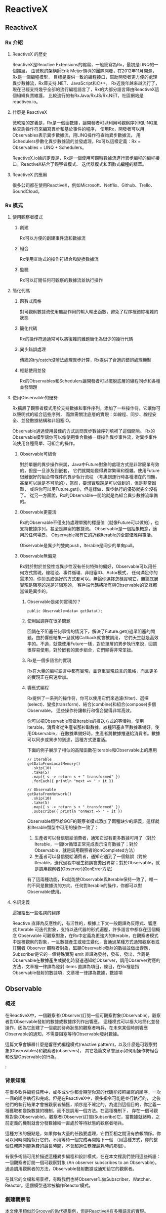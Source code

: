 * ReactiveX

** ReactiveX
*** Rx 介紹

**** ReactiveX 的歷史
ReactiveX是Reactive Extensions的縮寫，一般簡寫為Rx，最初是LINQ的一個擴展，
由微軟的架構師Erik Meijer領導的團隊開發，在2012年11月開源，Rx是一個編程模型，
目標是提供一致的編程接口，幫助開發者更方便的處理異步數據流，Rx庫支持.NET、JavaScript和C++，
Rx近幾年越來越流行了，現在已經支持幾乎全部的流行編程語言了，Rx的大部分語言庫由ReactiveX這個組織負責維護，
比較流行的有RxJava/RxJS/Rx.NET，社區網站是reactivex.io。

**** 什麼是 ReactiveX
微軟給的定義是，Rx是一個函數庫，讓開發者可以利用可觀察序列和LINQ風格查詢操作符來編寫異步和基於事件的程序，
使用Rx，開發者可以用Observables表示異步數據流，用LINQ操作符查詢異步數據流，
用Schedulers參數化異步數據流的並發處理，Rx可以這樣定義：Rx = Observables + LINQ + Schedulers。

ReactiveX.io給的定義是，Rx是一個使用可觀察數據流進行異步編程的編程接口，ReactiveX結合了觀察者模式、
迭代器模式和函數式編程的精華。

**** ReactiveX 的應用
很多公司都在使用ReactiveX，例如Microsoft、Netflix、Github、Trello、SoundCloud。

*** Rx 模式

**** 使用觀察者模式
***** 創建
Rx可以方便的創建事件流和數據流

***** 組合
Rx使用查詢式的操作符組合和變換數據流

***** 監聽
Rx可以訂閱任何可觀察的數據流並執行操作

**** 簡化代碼
***** 函數式風格
對可觀察數據流使用無副作用的輸入輸出函數，避免了程序裡錯綜複雜的狀態

***** 簡化代碼
Rx的操作符通通常可以將復雜的難題簡化為很少的幾行代碼

***** 異步錯誤處理
傳統的try/catch沒辦法處理異步計算，Rx提供了合適的錯誤處理機制

***** 輕鬆使用並發
Rx的Observables和Schedulers讓開發者可以擺脫底層的線程同步和各種並發問題

**** 使用Observable的優勢
Rx擴展了觀察者模式用於支持數據和事件序列，添加了一些操作符，它讓你可以聲明式的組合這些序列，
而無需關注底層的實現：如線程、同步、線程安全、並發數據結構和非阻塞IO。

Observable通過使用最佳的方式訪問異步數據序列填補了這個間隙。
Rx的Observable模型讓你可以像使用集合數據一樣操作異步事件流，對異步事件流使用各種簡單、可組合的操作。

***** Observable可組合
對於單層的異步操作來說，Java中Future對象的處理方式是非常簡單有效的，但是一旦涉及到嵌套，
它們就開始變得異常繁瑣和復雜。使用Future很難很好的組合帶條件的異步執行流程
（考慮到運行時各種潛在的問題，甚至可以說是不可能的），當然，要想實現還是可以做到的，但是非常困難，
或許你可以用Future.get()，但這樣做，異步執行的優勢就完全沒有了。
從另一方面說，Rx的Observable一開始就是為組合異步數據流準備的。

***** Observable更靈活
Rx的Observable不僅支持處理單獨的標量值（就像Future可以做的），也支持數據序列，甚至是無窮的數據流。
Observable是一個抽象概念，適用於任何場景。 Observable擁有它的近親Iterable的全部優雅與靈活。

Observable是異步的雙向push，Iterable是同步的單向pull。

***** Observable無偏見
Rx對於對於並發性或異步性沒有任何特殊的偏好，Observable可以用任何方式實現，線程池、事件循環、非阻塞IO、Actor模式，
任何滿足你的需求的，你擅長或偏好的方式都可以。無論你選擇怎樣實現它，無論底層實現是阻塞的還是非阻塞的，
客戶端代碼將所有與Observable的交互都當做是異步的。

****** Observable是如何實現的？
#+NAME: 
#+BEGIN_SRC
public Observable<data> getData();
#+END_SRC

****** 使用回調存在很多問題
回調在不阻塞任何事情的情況下，解決了Future.get()過早阻塞的問題。由於響應結果一旦就緒Callback就會被調用，
它們天生就是高效率的。不過，就像使用Future一樣，對於單層的異步執行來說，回調很容易使用，對於嵌套的異步組合，它們顯得非常笨拙。

****** Rx是一個多語言的實現
Rx在大量的編程語言中都有實現，並尊重實現語言的風格，而且更多的實現正在飛速增加。

****** 響應式編程
Rx提供了一系列的操作符，你可以使用它們來過濾(filter)、選擇(select)、變換(transform)、結合(combine)和組合(compose)多個Observable，
這些操作符讓執行和復合變得非常高效。

你可以把Observable當做Iterable的推送方式的等價物，使用Iterable，消費者從生產者那拉取數據，線程阻塞直至數據準備好。使用Observable，
在數據準備好時，生產者將數據推送給消費者。數據可以同步或異步的到達，這種方式更靈活。

下面的例子展示了相似的高階函數在Iterable和Observable上的應用
#+NAME: 
#+BEGIN_SRC
// Iterable
getDataFromLocalMemory()
  .skip(10)
  .take(5)
  .map({ s -> return s + " transformed" })
  .forEach({ println "next => " + it })

// Observable
getDataFromNetwork()
  .skip(10)
  .take(5)
  .map({ s -> return s + " transformed" })
  .subscribe({ println "onNext => " + it })
#+END_SRC

Observable類型給GOF的觀察者模式添加了兩種缺少的語義，這樣就和Iterable類型中可用的操作一致了：
1. 生產者可以發信號給消費者，通知它沒有更多數據可用了（對於Iterable，一個for循環正常完成表示沒有數據了；對於Observable，就是調用觀察者的onCompleted方法）
2. 生產者可以發信號給消費者，通知它遇到了一個錯誤（對於Iterable，迭代過程中發生錯誤會拋出異常；對於Observable，就是調用觀察者(Observer)的onError方法）

有了這兩種功能，Rx就能使Observable與Iterable保持一致了，唯一的不同是數據流的方向。任何對Iterable的操作，你都可以對Observable使用。

**** 名詞定義
這裡給出一些名詞的翻譯

Reactive 直譯為反應性的，有活性的，根據上下文一般翻譯為反應式、響應式
Iterable 可迭代對象，支持以迭代器的形式遍歷，許多語言中都存在這個概念
Observable 可觀察對象，在Rx中定義為更強大的Iterable，在觀察者模式中是被觀察的對象，一旦數據產生或發生變化，會通過某種方式通知觀察者或訂閱者
Observer 觀察者對象，監聽Observable發射的數據並做出響應，Subscriber是它的一個特殊實現
emit 直譯為發射，發布，發出，含義是Observable在數據產生或變化時發送通知給Observer，調用Observer對應的方法，文章裡一律譯為發射
items 直譯為項目，條目，在Rx裡是指Observable發射的數據項，文章裡一律譯為數據，數據項

** Observable
*** 概述
在ReactiveX中，一個觀察者(Observer)訂閱一個可觀察對象(Observable)。觀察者對Observable發射的數據或數據序列作出響應。
這種模式可以極大地簡化並發操作，因為它創建了一個處於待命狀態的觀察者哨兵，在未來某個時刻響應Observable的通知，不需要阻塞等待Observable發射數據。

這篇文章會解釋什麼是響應式編程模式(reactive pattern)，以及什麼是可觀察對象(Observables)和觀察者(observers)，
其它幾篇文章會展示如何用操作符組合和改變Observable的行為。

:[[https://mcxiaoke.gitbooks.io/rxdocs/content/images/legend.png]]

*** 背景知識
在很多軟件編程任務中，或多或少你都會期望你寫的代碼能按照編寫的順序，一次一個的順序執行和完成。但是在ReactiveX中，很多指令可能是並行執行的，
之後他們的執行結果才會被觀察者捕獲，順序是不確定的。為達到這個目的，你定義一種獲取和變換數據的機制，而不是調用一個方法。在這種機制下，
存在一個可觀察對象(Observable)，觀察者(Observer)訂閱(Subscribe)它，當數據就緒時，之前定義的機制就會分發數據給一直處於等待狀態的觀察者哨兵。

這種方法的優點是，如果你有大量的任務要處理，它們互相之間沒有依賴關係。你可以同時開始執行它們，不用等待一個完成再開始下一個
（用這種方式，你的整個任務隊列能耗費的最長時間，不會超過任務裡最耗時的那個）。

有很多術語可用於描述這種異步編程和設計模式，在在本文裡我們使用這些術語：一個觀察者訂閱一個可觀察對象 (An observer subscribes to an Observable)。
通過調用觀察者的方法，Observable發射數據或通知給它的觀察者。

在其它的文檔和場景裡，有時我們也將Observer叫做Subscriber、Watcher、Reactor。這個模型通常被稱作Reactor模式。

*** 創建觀察者
本文使用類似於Groovy的偽代碼舉例，但是ReactiveX有多種語言的實現。

普通的方法調用（不是某種異步方法，也不是Rx中的並行調用），流程通常是這樣的：
1. 調用某一個方法
2. 用一個變量保存方法返回的結果
3. 使用這個變量和它的新值做些有用的事

用代碼描述就是：
#+NAME: 
#+BEGIN_SRC
// make the call, assign its return value to `returnVal`
returnVal = someMethod(itsParameters);
// do something useful with returnVal
#+END_SRC

在異步模型中流程更像這樣的：
1. 定義一個方法，它完成某些任務，然後從異步調用中返回一個值，這個方法是觀察者的一部分
2. 將這個異步調用本身定義為一個Observable
3. 觀察者通過訂閱(Subscribe)操作關聯到那個Observable
4. 繼續你的業務邏輯，等方法返回時，Observable會發射結果，觀察者的方法會開始處理結果或結果集

用代碼描述就是：
#+NAME: 
#+BEGIN_SRC sample.kt
val ob = (0..10).toObservable().map { it + 1 }

ob.subscribe { it -> println(it) }
#+END_SRC

**** 回調方法 (onNext, onCompleted, onError)
Subscribe方法用於將觀察者連接到Observable，你的觀察者需要實現以下方法的一個子集：

***** onNext(T item)
Observable調用這個方法發射數據，方法的參數就是Observable發射的數據，這個方法可能會被調用多次，取決於你的實現。

***** onError(Exception ex)
當Observable遇到錯誤或者無法返回期望的數據時會調用這個方法，這個調用會終止Observable，
後續不會再調用onNext和onCompleted，onError方法的參數是拋出的異常。

***** onComplete
正常終止，如果沒有遇到錯誤，Observable在最後一次調用onNext之後調用此方法。

根據Observable協議的定義，onNext可能會被調用零次或者很​​多次，最後會有一次onCompleted或onError調用（不會同時），
傳遞數據給onNext通常被稱作發射，onCompleted和onError被稱作通知。

下面是一個更完整的例子：
#+NAME: 
#+BEGIN_SRC sample2.kt
val myOnNext = { it -> /* do something useful with it */ };
val myError = { throwable -> /* react sensibly to a failed call */ };
val myComplete = { /* clean up after the final response */ };
val myObservable = someMethod(itsParameters);

myObservable.subscribe(myOnNext, myError, myComplete);
// go on about my business
#+END_SRC

**** 取消訂閱 (Unsubscribing)
在一些ReactiveX實現中，有一個特殊的觀察者接口Subscriber，它有一個unsubscribe方法。
調用這個方法表示你不關心當前訂閱的Observable了，因此Observable可以選擇停止發射新的數據項（如果沒有其它觀察者訂閱）。

取消訂閱的結果會傳遞給這個Observable的操作符鏈，而且會導致這個鏈條上的每個環節都停止發射數據項。這些並不保證會立即發生，
然而，對一個Observable來說，即使沒有觀察者了，它也可以在一個while循環中繼續生成並嘗試發射數據項。

**** 關於命名約定
ReactiveX的每種特定語言的實現都有自己的命名偏好，雖然不同的實現之間有很多共同點，但並不存在一個統一的命名標準。
而且，在某些場景中，一些名字有不同的隱含意義，或者在某些語言看來比較怪異。

例如，有一個onEvent命名模式(onNext, onCompleted, onError)，在一些場景中，這些名字可能意味著事件處理器已經註冊。
然而在ReactiveX裡，他們是事件處理器的名字。

*** Observables的"熱"和"冷"
Observable什麼時候開始發射數據序列？這取決於Observable的實現，

一個"熱"的Observable可能一創建完就開始發射數據，
因此所有後續訂閱它的觀察者可能從序列中間的某個位置開始接受數據（有一些數據錯過了）。

一個"冷"的Observable會一直等待，
直到有觀察者訂閱它才開始發射數據，因此這個觀察者可以確保會收到整個數據序列。

在一些ReactiveX實現裡，還存在一種被稱作Connectable的Observable，不管有沒有觀察者訂閱它，這種Observable都不會開始發射數據，
除非Connect方法被調用。

*** 用操作符組合 Observable
對於ReactiveX來說，Observable和Observer僅僅是個開始，它們本身不過是標準觀察者模式的一些輕量級擴展，目的是為了更好的處理事件序列。

ReactiveX真正強大的地方在於它的操作符，操作符讓你可以變換、組合、操縱和處理Observable發射的數據。

Rx的操作符讓你可以用聲明式的風格組合異步操作序列，它擁有回調的所有效率優勢，同時又避免了典型的異步系統中嵌套回調的缺點。

下面是常用的操作符列表：
 1. 創建操作 Create, Defer, Empty/Never/Throw, From, Interval, Just, Range, Repeat, Start, Timer
 2. 變換操作 Buffer, FlatMap, GroupBy, Map, Scan, Window
 3. 過濾操作 Debounce, Distinct, ElementAt, Filter, First, IgnoreElements, Last, Sample, Skip, SkipLast, Take, TakeLast
 4. 組合操作 And/Then/When, CombineLatest, Join, Merge, StartWith, Switch, Zip
 5. 錯誤處理 Catch, Retry
 6. 輔助操作 Delay, Do, Materialize/Dematerialize, ObserveOn, Serialize, Subscribe, SubscribeOn, TimeInterval, Timeout, Timestamp, Using
 7. 條件和布林操作 All, Amb, Contains, DefaultIfEmpty, SequenceEqual, SkipUntil, SkipWhile, TakeUntil, TakeWhile
 8. 算術和集合操作 Average, Concat, Count, Max, Min, Reduce, Sum
 9. 轉換操作 To
10. 連接操作 Connect, Publish, RefCount, Replay
11. 反壓操作, 用於增加特殊的流程控制策略的操作符

這些操作符並不全都是ReactiveX的核心組成部分，有一些是語言特定的實現或可選的模塊。

*** RxJava
在RxJava中，一個實現了Observer接口的對象可以訂閱(subscribe)一個Observable 類的實例。
訂閱者(subscriber)對Observable發射(emit)的任何數據或數據序列作出響應。這種模式簡化了並發操作，
因為它不需要阻塞等待Observable發射數據，而是創建了一個處於待命狀態的觀察者哨兵，哨兵在未來某個時刻響應Observable的通知。

** Single
*** 介紹
RxJava（以及它派生出來的RxGroovy和RxScala）中有一個名為Single的Observable變種。
Single類似於Observable，不同的是，它總是只發射一個值，或者一個錯誤通知，而不是發射一系列的值。
因此，不同於Observable需要三個方法onNext, onError, onCompleted，訂閱Single只需要兩個方法：

onSuccess - Single發射單個的值到這個方法
onError - 如果無法發射需要的值，Single發射一個Throwable對像到這個方法
Single只會調用這兩個方法中的一個，而且只會調用一次，調用了任何一個方法之後，訂閱關係終止。

*** Single的操作符
Single也可以組合使用多種操作，一些操作符讓你可以混合使用Observable和Single：

| 操作符                | 返回值     | 說明                                                                                                 |
|-----------------------+------------+------------------------------------------------------------------------------------------------------|
| compose               | Single     | 創建一個自定義的操作符                                                                               |
| concat and concatWith | Observable | 連接多個Single和Observable發射的數據                                                                   |
| create                | Single     | 調用觀察者的create方法創建一個Single                                                                 |
| error                 | Single     | 返回一個立即給訂閱者發射錯誤通知的Single                                                             |
| flatMap               | Single     | 返回一個Single，它發射對原Single的數據執行flatMap操作後的結果                                        |
| flatMapObservable     | Observable | 返回一個Observable，它發射對原Single的數據執行flatMap操作後的結果                                    |
| from                  | Single     | 將Future轉換成Single                                                                                 |
| just                  | Single     | 返回一個發射一個指定值的Single                                                                       |
| map                   | Single     | 返回一個Single，它發射對原Single的數據執行map操作後的結果                                            |
| merge                 | Single     | 將一個Single(它發射的數據是另一個Single，假設為B)轉換成另一個Single(它發射來自另一個Single(B)的數據) |
| merge and mergeWith   | Observable | 合併發射來自多個Single的數據                                                                         |
| observeOn             | Single     | 指示Single在指定的調度程序上調用訂閱者的方法                                                         |
| onErrorReturn         | Single     | 將一個發射錯誤通知的Single轉換成一個發射指定數據項的Single                                           |
| subscribeOn           | Single     | 指示Single在指定的調度程序上執行操作                                                                 |
| timeout               | Single     | 它給原有的Single添加超時控制，如果超時了就發射一個錯誤通知                                           |
| toSingle              | Single     | 將一個發射單個值的Observable轉換為一個Single                                                         |
| zip and zipWith       | Single     | 將多個Single轉換為一個，後者發射的數據是對前者應用一個函數後的結果                                   |

*** 操作符圖示
詳細的圖解可以參考英文文檔：[[http://reactivex.io/documentation/single.html][Single]]

** Subject
Subject可以看成是一個橋樑或者代理，在某些ReactiveX實現中（如RxJava），它同時充當了Observer和Observable的角色。
因為它是一個Observer，它可以訂閱一個或多個Observable；又因為它是一個Observable，它可以轉發它收到(Observe)的數據，
也可以發射新的數據。

由於一個Subject訂閱一個Observable，它可以觸發這個Observable開始發射數據
（如果那個Observable是"冷"的--就是說，它等待有訂閱才開始發射數據）。
因此有這樣的效果，Subject可以把原來那個"冷"的Observable變成"熱"的。

*** Subject的種類
針對不同的場景一共有四種類型的Subject。他們並不是在所有的實現中全部都存在，
而且一些實現使用其它的命名約定（例如，在RxScala中Subject被稱作PublishSubject）。

**** AsyncSubject
一個AsyncSubject只在原始Observable完成後，發射來自原始Observable的最後一個值。
（如果原始Observable沒有發射任何值，AsyncObject也不發射任何值）它會把這最後一個值發射給任何後續的觀察者。

:[[https://mcxiaoke.gitbooks.io/rxdocs/content/images/S.AsyncSubject.png]]

然而，如果原始的Observable因為發生了錯誤而終止，AsyncSubject將不會發射任何數據，只是簡單的向前傳遞這個錯誤通知。

:[[https://mcxiaoke.gitbooks.io/rxdocs/content/images/S.AsyncSubject.e.png]]

**** BehaviorSubject
當觀察者訂閱BehaviorSubject時，它開始發射原始Observable最近發射的數據
（如果此時還沒有收到任何數據，它會發射一個默認值），然後繼續發射其它任何來自原始Observable的數據。
https://mcxiaoke.gitbooks.io/rxdocs/content/images/S.BehaviorSubject.png

然而，如果原始的Observable因為發生了一個錯誤而終止，BehaviorSubject將不會發射任何數據，只是簡單的向前傳遞這個錯誤通知。

:[[https://mcxiaoke.gitbooks.io/rxdocs/content/images/S.BehaviorSubject.e.png]]

**** PublishSubject
PublishSubject只會把在訂閱發生的時間點之後來自原始Observable的數據發射給觀察者。
需要注意的是，PublishSubject可能會一創建完成就立刻開始發射數據（除非你可以阻止它發生），
因此這裡有一個風險：在Subject被創建後到有觀察者訂閱它之前這個時間段內，一個或多個數據可能會丟失。
如果要確保來自原始Observable的所有數據都被分發，你需要這樣做：
或者使用Create創建那個Observable以便手動給它引入"冷"Observable的行為
（當所有觀察者都已經訂閱時才開始發射數據），或者改用ReplaySubject。

:[[https://mcxiaoke.gitbooks.io/rxdocs/content/images/S.PublishSubject.png]]

如果原始的Observable因為發生了一個錯誤而終止，PublishSubject將不會發射任何數據，只是簡單的向前傳遞這個錯誤通知。

:[[https://mcxiaoke.gitbooks.io/rxdocs/content/images/S.PublishSubject.e.png]]

**** ReplaySubject
ReplaySubject會發射所有來自原始Observable的數據給觀察者，無論它們是何時訂閱的。也有其它版本的ReplaySubject，
在重放緩存增長到一定大小的時候或過了一段時間後會丟棄舊的數據（原始Observable發射的）。

如果你把ReplaySubject當作一個觀察者使用，注意不要從多個線程中調用它的onNext方法（包括其它的on系列方法），
這可能導致同時（非順序）調用，這會違反Observable協議，給Subject的結果增加了不確定性。

:[[https://mcxiaoke.gitbooks.io/rxdocs/content/images/S.ReplaySubject.png]]

*** RxJava的對應類
假設你有一個Subject，你想把它傳遞給其它的代理或者暴露它的Subscriber接口，你可以調用它的asObservable方法，
這個方法返回一個Observable。具體使用方法可以參考Javadoc文檔。

**** 串行化
如果你把Subject 當作一個Subscriber 使用，注意不要從多個線程中調用它的onNext方法（包括其它的on系列方法），
這可能導致同時（非順序）調用，這會違反Observable協議，給Subject的結果增加了不確定性。

要避免此類問題，你可以將 Subject 轉換為一個 SerializedSubject ，類似於這樣：

#+NAME:
#+BEGIN_SRC
mySafeSubject = new SerializedSubject( myUnsafeSubject );
#+END_SRC

** 調度器 Scheduler
如果你想給Observable操作符鏈添加多線程功能，你可以指定操作符（或者特定的Observable）在特定的調度器(Scheduler)上執行。

某些ReactiveX的Observable操作符有一些變體，它們可以接受一個Scheduler參數。
這個參數指定操作符將它們的部分或全部任務放在一個特定的調度器上執行。

使用ObserveOn和SubscribeOn操作符，你可以讓Observable在一個特定的調度器上執行，
ObserveOn指示一個Observable在一個特定的調度器上調用觀察者的 onNext, onError和onCompleted方法，
SubscribeOn更進一步，它指示Observable將全部的處理過程（包括發射數據和通知）放在特定的調度器上執行。
